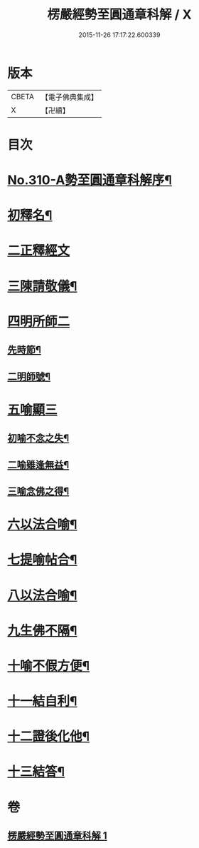 #+TITLE: 楞嚴經勢至圓通章科解 / X
#+DATE: 2015-11-26 17:17:22.600339
* 版本
 |     CBETA|【電子佛典集成】|
 |         X|【卍續】    |

* 目次
* [[file:KR6j0718_001.txt::001-0370a1][No.310-A勢至圓通章科解序¶]]
* [[file:KR6j0718_001.txt::001-0370a16][初釋名¶]]
* [[file:KR6j0718_001.txt::0370b24][二正釋經文]]
* [[file:KR6j0718_001.txt::0370c8][三陳請敬儀¶]]
* [[file:KR6j0718_001.txt::0370c11][四明所師二]]
** [[file:KR6j0718_001.txt::0370c12][先時節¶]]
** [[file:KR6j0718_001.txt::0370c24][二明師號¶]]
* [[file:KR6j0718_001.txt::0371a13][五喻顯三]]
** [[file:KR6j0718_001.txt::0371a14][初喻不念之失¶]]
** [[file:KR6j0718_001.txt::0371a20][二喻雖逢無益¶]]
** [[file:KR6j0718_001.txt::0371b8][三喻念佛之得¶]]
* [[file:KR6j0718_001.txt::0371b17][六以法合喻¶]]
* [[file:KR6j0718_001.txt::0371c7][七提喻帖合¶]]
* [[file:KR6j0718_001.txt::0371c20][八以法合喻¶]]
* [[file:KR6j0718_001.txt::0372a7][九生佛不隔¶]]
* [[file:KR6j0718_001.txt::0372a20][十喻不假方便¶]]
* [[file:KR6j0718_001.txt::0372b3][十一結自利¶]]
* [[file:KR6j0718_001.txt::0372b11][十二證後化他¶]]
* [[file:KR6j0718_001.txt::0372b15][十三結答¶]]
* 卷
** [[file:KR6j0718_001.txt][楞嚴經勢至圓通章科解 1]]
